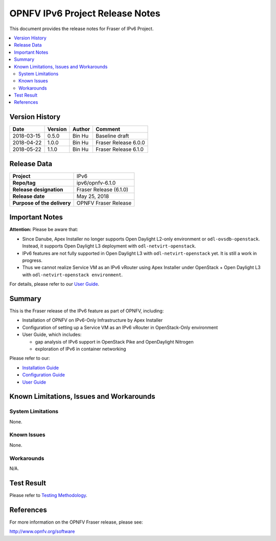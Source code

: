 .. This work is licensed under a Creative Commons Attribution 4.0 International License.
.. http://creativecommons.org/licenses/by/4.0
.. (c) Bin Hu (AT&T) and Sridhar Gaddam (RedHat)

================================
OPNFV IPv6 Project Release Notes
================================

This document provides the release notes for Fraser of IPv6 Project.

.. contents::
   :depth: 3
   :local:


Version History
---------------

+--------------------+--------------------+--------------------+----------------------+
| **Date**           | **Version**        | **Author**         | **Comment**          |
|                    |                    |                    |                      |
+--------------------+--------------------+--------------------+----------------------+
| 2018-03-15         | 0.5.0              | Bin Hu             | Baseline draft       |
+--------------------+--------------------+--------------------+----------------------+
| 2018-04-22         | 1.0.0              | Bin Hu             | Fraser Release 6.0.0 |
+--------------------+--------------------+--------------------+----------------------+
| 2018-05-22         | 1.1.0              | Bin Hu             | Fraser Release 6.1.0 |
+--------------------+--------------------+--------------------+----------------------+

Release Data
------------

+--------------------------------------+--------------------------------------+
| **Project**                          | IPv6                                 |
+--------------------------------------+--------------------------------------+
| **Repo/tag**                         | ipv6/opnfv-6.1.0                     |
+--------------------------------------+--------------------------------------+
| **Release designation**              | Fraser Release (6.1.0)               |
+--------------------------------------+--------------------------------------+
| **Release date**                     | May 25, 2018                         |
+--------------------------------------+--------------------------------------+
| **Purpose of the delivery**          | OPNFV Fraser Release                 |
+--------------------------------------+--------------------------------------+

Important Notes
---------------

**Attention:** Please be aware that:

* Since Danube, Apex Installer no longer supports Open Daylight L2-only
  environment or ``odl-ovsdb-openstack``. Instead, it supports Open Daylight L3
  deployment with ``odl-netvirt-openstack``.
* IPv6 features are not fully supported in Open Daylight L3 with
  ``odl-netvirt-openstack`` yet. It is still a work in progress.
* Thus we cannot realize Service VM as an IPv6 vRouter using Apex Installer
  under OpenStack + Open Daylight L3 with ``odl-netvirt-openstack environment``.

For details, please refer to our `User Guide <../userguide/index.html>`_.

Summary
-------

This is the Fraser release of the IPv6 feature as part of OPNFV, including:

* Installation of OPNFV on IPv6-Only Infrastructure by Apex Installer
* Configuration of setting up a Service VM as an IPv6 vRouter in OpenStack-Only
  environment
* User Guide, which includes:

  * gap analysis of IPv6 support in OpenStack Pike and OpenDaylight Nitrogen
  * exploration of IPv6 in container networking

Please refer to our:

* `Installation Guide <../installation/index.html>`_
* `Configuration Guide <../configguide/index.html>`_
* `User Guide <../userguide/index.html>`_

Known Limitations, Issues and Workarounds
-----------------------------------------

System Limitations
^^^^^^^^^^^^^^^^^^

None.

Known Issues
^^^^^^^^^^^^

None.

Workarounds
^^^^^^^^^^^

N/A.

Test Result
-----------

Please refer to `Testing Methodology <../installation/index.html#testing-methodology>`_.

References
----------

For more information on the OPNFV Fraser release, please see:

http://www.opnfv.org/software

